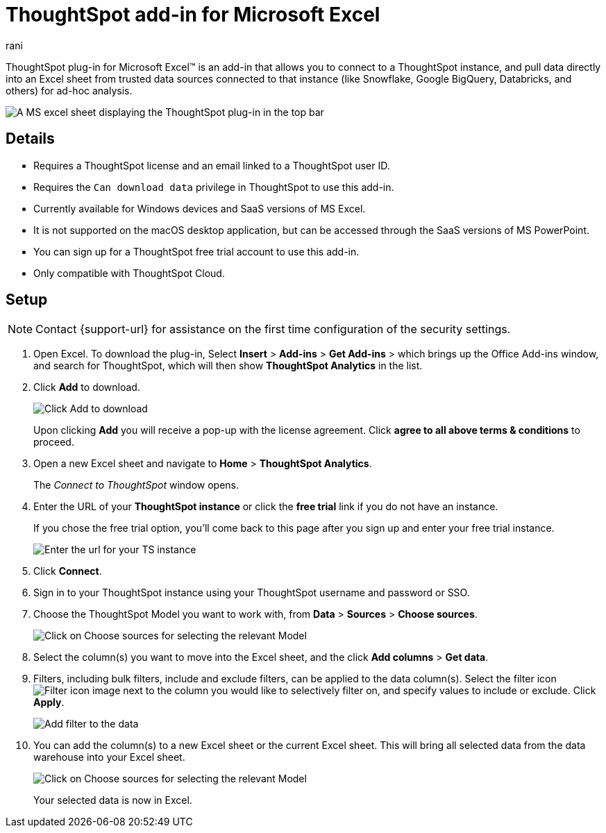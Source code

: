 = ThoughtSpot add-in for Microsoft Excel
:last_updated: 12th June 2025
:linkattrs:
:experimental:
:author: rani
:page-layout: default-cloud
:page-aliases:
:description: Learn about the ThoughtSpot add-on for Google Sheets.
:jira: SCAL-224481, SCAL-258586, SCAL-264258




++++
<style>
iframe {
    width: 498px !important;
    height: 280px !important;
    border-width: 0;
}
</style>
++++

ThoughtSpot plug-in for Microsoft Excel(TM) is an add-in that allows you to connect to a ThoughtSpot instance, and pull data directly into an Excel sheet from trusted data sources connected to that instance (like Snowflake, Google BigQuery, Databricks, and others) for ad-hoc analysis.

[.bordered]
image::excel-plugin.png[A MS excel sheet displaying the ThoughtSpot plug-in in the top bar]

== Details

- Requires a ThoughtSpot license and an email linked to a ThoughtSpot user ID.
- Requires the `Can download data` privilege in ThoughtSpot to use this add-in.
- Currently available for Windows devices and SaaS versions of MS Excel.
- It is not supported on the macOS desktop application, but can be accessed through the SaaS versions of MS PowerPoint.
- You can sign up for a ThoughtSpot free trial account to use this add-in.
- Only compatible with ThoughtSpot Cloud.
//- Also supports Orgs.

== Setup

NOTE: Contact {support-url} for assistance on the first time configuration of the security settings.

. Open Excel. To download the plug-in, Select *Insert* > *Add-ins* > *Get Add-ins* > which brings up the Office Add-ins window, and search for ThoughtSpot, which will then show *ThoughtSpot Analytics* in the list.
. Click *Add* to download.
+
[.bordered]
image::excel-plugin5.png[Click Add to download]
+
Upon clicking *Add* you will receive a pop-up with the license agreement. Click *agree to all above terms & conditions* to proceed.
. Open a new Excel sheet and navigate to *Home* > *ThoughtSpot Analytics*.
+
The _Connect to ThoughtSpot_ window opens.
. Enter the URL of your *ThoughtSpot instance* or click the *free trial* link if you do not have an instance.
+
If you chose the free trial option, you'll come back to this page after you sign up and enter your free trial instance.
+
[.bordered]
image::excel-plugin1.png[Enter the url for your TS instance]
+
. Click *Connect*.
. Sign in to your ThoughtSpot instance using your ThoughtSpot username and password or SSO.
+
. Choose the ThoughtSpot Model you want to work with, from *Data* > *Sources* > *Choose sources*.
+
[.bordered]
image::excel-plugin2.png[Click on Choose sources for selecting the relevant Model]
+
. Select the column(s) you want to move into the Excel sheet, and the click *Add columns* > *Get data*.
+
. Filters, including bulk filters, include and exclude filters, can be applied to the data column(s). Select the filter icon image:icon-filter-10px.png[Filter icon image] next to the column you would like to selectively filter on, and specify values to include or exclude. Click *Apply*.
+
[.bordered]
image::excel-filters.png[Add filter to the data]
+
. You can add the column(s) to a new Excel sheet or the current Excel sheet. This will bring all selected data from the data warehouse into your Excel sheet.
+
[.bordered]
image::excel-plugin3.png[Click on Choose sources for selecting the relevant Model]
+
Your selected data is now in Excel.
